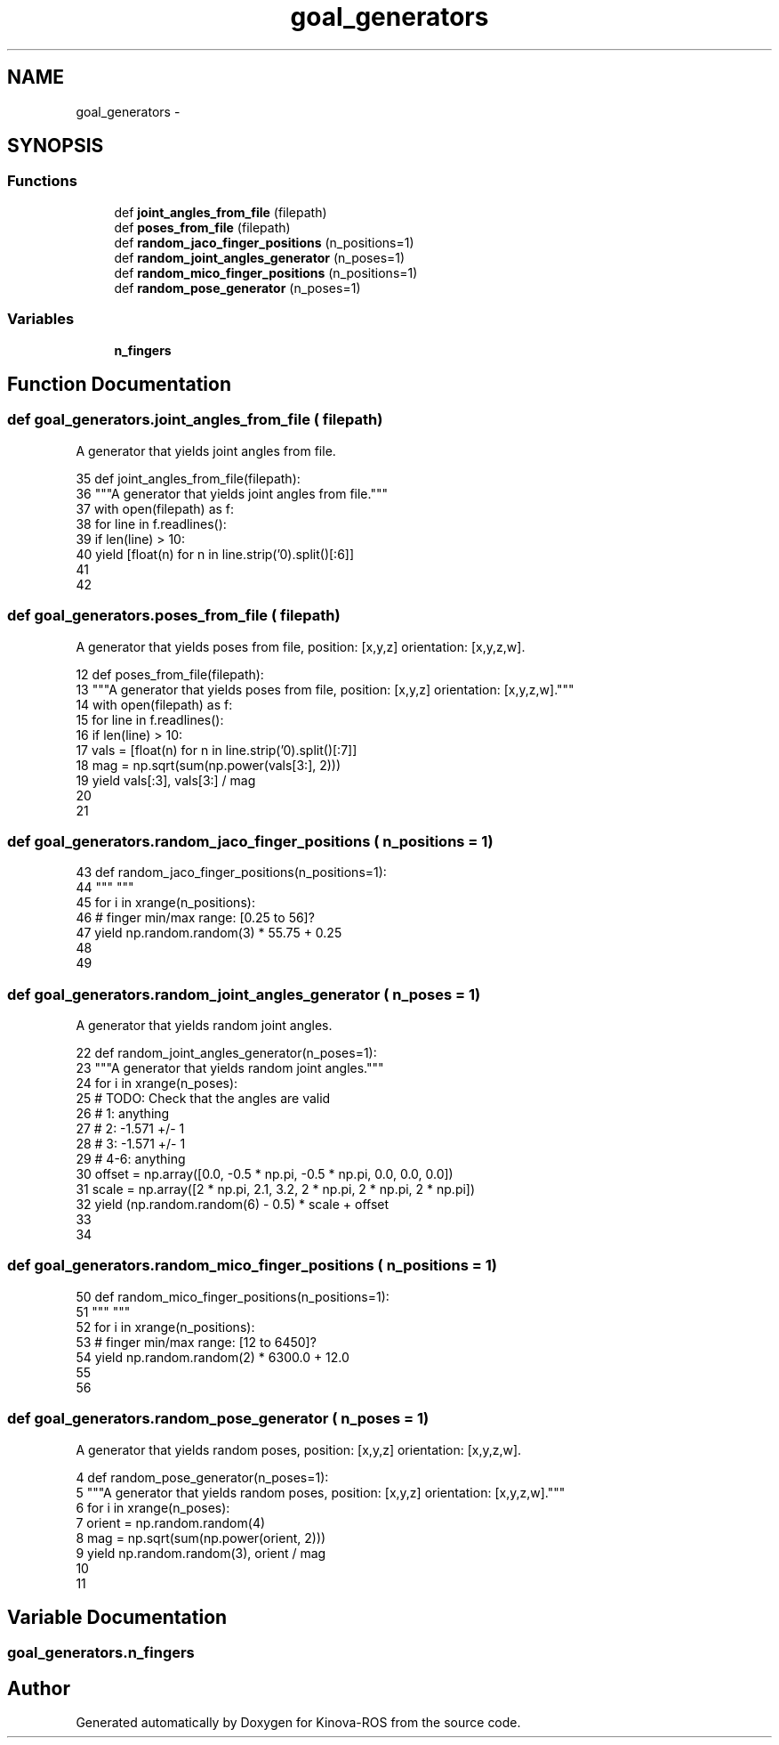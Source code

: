 .TH "goal_generators" 3 "Thu Mar 3 2016" "Version 1.0.1" "Kinova-ROS" \" -*- nroff -*-
.ad l
.nh
.SH NAME
goal_generators \- 
.SH SYNOPSIS
.br
.PP
.SS "Functions"

.in +1c
.ti -1c
.RI "def \fBjoint_angles_from_file\fP (filepath)"
.br
.ti -1c
.RI "def \fBposes_from_file\fP (filepath)"
.br
.ti -1c
.RI "def \fBrandom_jaco_finger_positions\fP (n_positions=1)"
.br
.ti -1c
.RI "def \fBrandom_joint_angles_generator\fP (n_poses=1)"
.br
.ti -1c
.RI "def \fBrandom_mico_finger_positions\fP (n_positions=1)"
.br
.ti -1c
.RI "def \fBrandom_pose_generator\fP (n_poses=1)"
.br
.in -1c
.SS "Variables"

.in +1c
.ti -1c
.RI "\fBn_fingers\fP"
.br
.in -1c
.SH "Function Documentation"
.PP 
.SS "def goal_generators\&.joint_angles_from_file ( filepath)"

.PP
.nf
A generator that yields joint angles from file.
.fi
.PP
 
.PP
.nf
35 def joint_angles_from_file(filepath):
36     """A generator that yields joint angles from file\&."""
37     with open(filepath) as f:
38         for line in f\&.readlines():
39             if len(line) > 10:
40                 yield [float(n) for n in line\&.strip('\n')\&.split()[:6]]
41 
42 
.fi
.SS "def goal_generators\&.poses_from_file ( filepath)"

.PP
.nf
A generator that yields poses from file, position: [x,y,z] orientation: [x,y,z,w].
.fi
.PP
 
.PP
.nf
12 def poses_from_file(filepath):
13     """A generator that yields poses from file, position: [x,y,z] orientation: [x,y,z,w]\&."""
14     with open(filepath) as f:
15         for line in f\&.readlines():
16             if len(line) > 10:
17                 vals = [float(n) for n in line\&.strip('\n')\&.split()[:7]]
18                 mag = np\&.sqrt(sum(np\&.power(vals[3:], 2)))
19                 yield vals[:3], vals[3:] / mag
20 
21 
.fi
.SS "def goal_generators\&.random_jaco_finger_positions ( n_positions = \fC1\fP)"

.PP
.nf

.fi
.PP
 
.PP
.nf
43 def random_jaco_finger_positions(n_positions=1):
44     """ """
45     for i in xrange(n_positions):
46         # finger min/max range: [0\&.25 to 56]?
47         yield np\&.random\&.random(3) * 55\&.75 + 0\&.25
48 
49 
.fi
.SS "def goal_generators\&.random_joint_angles_generator ( n_poses = \fC1\fP)"

.PP
.nf
A generator that yields random joint angles.
.fi
.PP
 
.PP
.nf
22 def random_joint_angles_generator(n_poses=1):
23     """A generator that yields random joint angles\&."""
24     for i in xrange(n_poses):
25         # TODO: Check that the angles are valid
26         # 1: anything
27         # 2: -1\&.571 +/- 1
28         # 3: -1\&.571 +/- 1
29         # 4-6: anything
30         offset = np\&.array([0\&.0, -0\&.5 * np\&.pi, -0\&.5 * np\&.pi, 0\&.0, 0\&.0, 0\&.0])
31         scale = np\&.array([2 * np\&.pi, 2\&.1, 3\&.2, 2 * np\&.pi, 2 * np\&.pi, 2 * np\&.pi])
32         yield (np\&.random\&.random(6) - 0\&.5) * scale + offset
33 
34 
.fi
.SS "def goal_generators\&.random_mico_finger_positions ( n_positions = \fC1\fP)"

.PP
.nf

.fi
.PP
 
.PP
.nf
50 def random_mico_finger_positions(n_positions=1):
51     """ """
52     for i in xrange(n_positions):
53         # finger min/max range: [12 to 6450]?
54         yield np\&.random\&.random(2) * 6300\&.0 + 12\&.0
55 
56 
.fi
.SS "def goal_generators\&.random_pose_generator ( n_poses = \fC1\fP)"

.PP
.nf
A generator that yields random poses, position: [x,y,z] orientation: [x,y,z,w].
.fi
.PP
 
.PP
.nf
4 def random_pose_generator(n_poses=1):
5     """A generator that yields random poses, position: [x,y,z] orientation: [x,y,z,w]\&."""
6     for i in xrange(n_poses):
7         orient = np\&.random\&.random(4)
8         mag = np\&.sqrt(sum(np\&.power(orient, 2)))
9         yield np\&.random\&.random(3), orient / mag
10 
11 
.fi
.SH "Variable Documentation"
.PP 
.SS "goal_generators\&.n_fingers"

.SH "Author"
.PP 
Generated automatically by Doxygen for Kinova-ROS from the source code\&.
